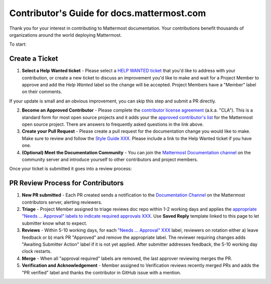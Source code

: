 Contributor's Guide for docs.mattermost.com
===========================================

Thank you for your interest in contributing to Mattermost documentation. Your contributions benefit thousands of organizations around the world deploying Mattermost. 

To start: 

Create a Ticket 
---------------

1. **Select a Help Wanted ticket** - Please select a `HELP WANTED ticket <https://github.com/mattermost/docs/issues?q=is%3Aopen+is%3Aissue+label%3A%22Help+Wanted%22>`_ that you'd like to address with your contribution, or create a new ticket to discuss an improvement you'd like to make and wait for a Project Member to approve and add the `Help Wanted` label so the change will be accepted. Project Members have a "Member" label on their comments. 

If your update is small and an obvious improvement, you can skip this step and submit a PR directly. 

2. **Become an Approved Contributor** - Please complete the `contributor license agreement <https://www.mattermost.org/mattermost-contributor-agreement/>`_ (a.k.a. "CLA"). This is a standard form for most open source projects and it adds your the `approved contributor's list <https://docs.google.com/spreadsheets/d/1NTCeG-iL_VS9bFqtmHSfwETo5f-8MQ7oMDE5IUYJi_Y/pubhtml?gid=0&single=true>`_ for the Mattermost open source project. There are answers to frequently asked questions in the link above. 

3. **Create your Pull Request** - Please create a pull request for the documentation change you would like to make. Make sure to review and follow the `Style Guide XXX <https://docs.mattermost.com/process/sg_mattermost-doc-style.html>`_. Please include a link to the Help Wanted ticket if you have one. 

4. **(Optional) Meet the Documentation Community** - You can join the `Mattermost Documentation channel <https://pre-release.mattermost.com/core/channels/documentation>`_ on the community server and introduce yourself to other contributors and project members. 

Once your ticket is submitted it goes into a review process: 

PR Review Process for Contributors 
----------------------------------

1. **New PR submitted** - Each PR created sends a notification to the `Documentation Channel <https://pre-release.mattermost.com/core/channels/documentation>`_ on the Mattermost contributors server, alerting reviewers. 

2. **Triage** - Project Member assigned to triage reviews doc repo within 1-2 working days and applies the `appropriate "Needs ... Approval" labels to indicate required approvals XXX <XXX>`_. Use **Saved Reply** template linked to this page to let submitter know what to expect.

3. **Reviews** - Within 5-10 working days, for each `"Needs ... Approval" XXX <link to labels explaination>`_ label, reviewers on rotation either a) leave feedback or b) mark PR "Approved" and remove the appropriate label. The reviewer requiring changes adds "Awaiting Submitter Action" label if it is not yet applied. After submitter addresses feedback, the 5-10 working day clock restarts.

4. **Merge** - When all "approval required" labels are removed, the last approver reviewing merges the PR.

5. **Verification and Acknowledgement** - Member assigned to Verification reviews recently merged PRs and adds the "PR verified" label and thanks the contributor in GitHub issue with a mention. 

